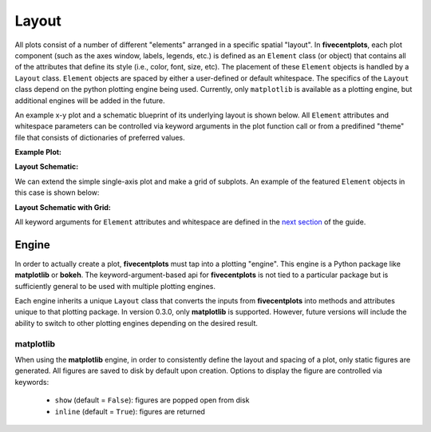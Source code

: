 Layout
======

All plots consist of a number of different "elements" arranged in a specific
spatial "layout".  In **fivecentplots**, each plot component (such as the
axes window, labels, legends, etc.) is defined as an
``Element`` class (or object) that contains all of the attributes that define
its style (i.e., color, font, size, etc).  The placement of these ``Element``
objects is handled by a ``Layout`` class.  ``Element`` objects are spaced
by either a user-defined or default whitespace.  The specifics
of the ``Layout`` class depend on the python plotting engine being used.
Currently, only ``matplotlib`` is available as a plotting engine, but additional
engines will be added in the future.

An example x-y plot and a schematic blueprint of its underlying layout
is shown below.  All ``Element`` attributes
and whitespace parameters can be controlled via keyword arguments in the plot
function call or from a predifined "theme" file that consists of dictionaries
of preferred values.

**Example Plot:**

.. image:: _static/images/my_favorite_ever.png


**Layout Schematic:**

.. image:: _static/images/layout.png

We can extend the simple single-axis plot and make a grid of subplots.
An example of the featured ``Element`` objects in this case is shown below:

**Layout Schematic with Grid:**

.. image:: _static/images/layout_grid.png

All keyword arguments for ``Element`` attributes and whitespace are defined
in the `next section <keyword.html>`_ of the guide.

Engine
------
In order to actually create a plot, **fivecentplots** must tap into a plotting "engine".
This engine is a Python package like **matplotlib** or **bokeh**.  The keyword-argument-based
api for **fivecentplots** is not tied to a particular package but is sufficiently general
to be used with multiple plotting engines.

Each engine inherits a unique ``Layout`` class that converts the inputs from **fivecentplots**
into methods and attributes unique to that plotting package.  In version 0.3.0, only **matplotlib** is supported.  However, future versions will include
the ability to switch to other plotting engines depending on the desired result.

**matplotlib**
^^^^^^^^^^^^^^
When using the **matplotlib** engine, in order to consistently define the layout and
spacing of a plot, only static figures are generated.  All figures are saved to disk
by default upon creation.  Options to display the figure are controlled via keywords:

    * ``show`` (default = ``False``):  figures are popped open from disk
    * ``inline`` (default = ``True``):  figures are returned

